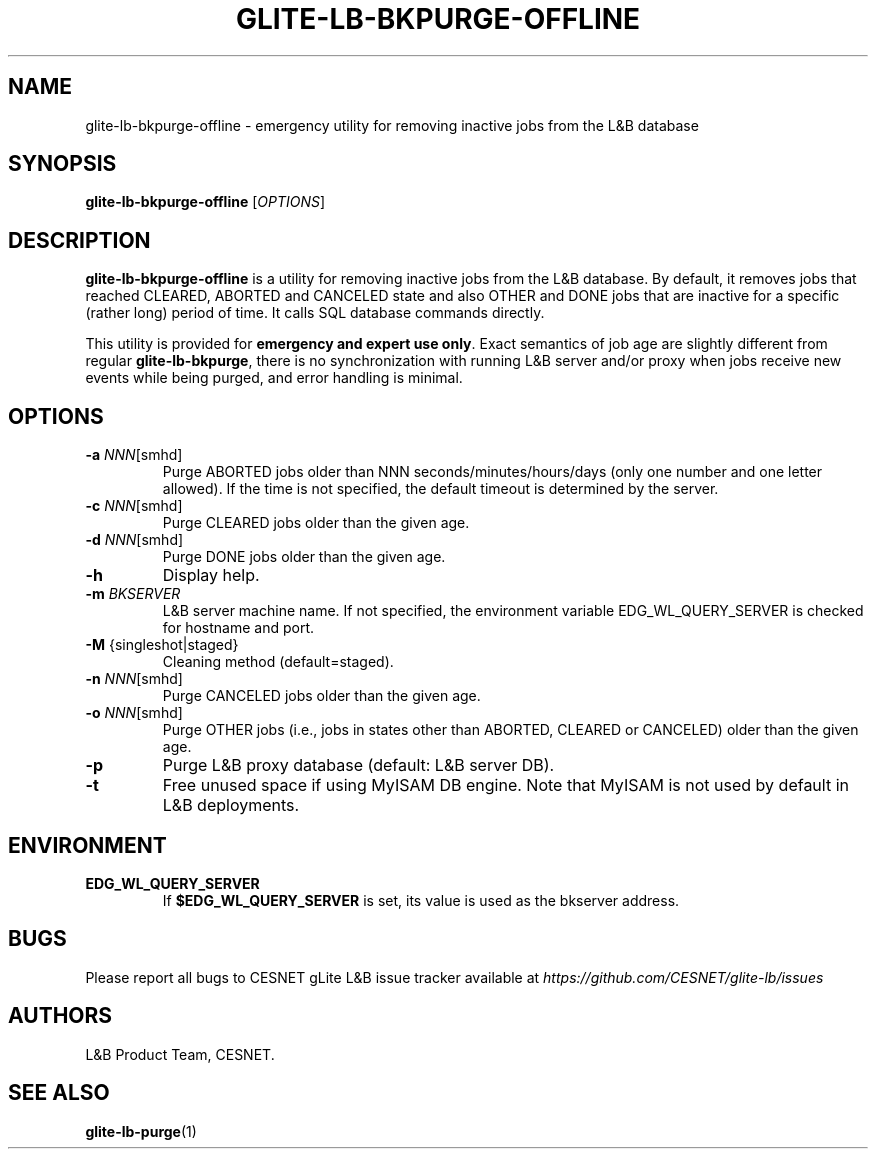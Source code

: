 .TH GLITE-LB-BKPURGE-OFFLINE 1 "Jun 2014" "CESNET" "Logging & Bookkeeping Utils"


.SH NAME
glite-lb-bkpurge-offline - emergency utility for removing inactive jobs from the L&B database


.SH SYNOPSIS
\fBglite-lb-bkpurge-offline\fR [\fIOPTIONS\fR]


.SH DESCRIPTION
\fBglite-lb-bkpurge-offline\fR is a utility for removing inactive jobs from the L&B database. By default, it removes jobs that reached CLEARED, ABORTED and CANCELED state and also OTHER and DONE jobs that are inactive for a specific (rather long) period of time. It calls SQL database commands directly.

This utility is provided for \fBemergency and expert use only\fR. Exact semantics of job age are slightly different from regular \fBglite-lb-bkpurge\fR, there is no synchronization with running L&B server and/or proxy when jobs receive new events while being purged, and error handling is minimal.


.SH OPTIONS
.TP
\fB\-a\fR \fINNN\fR\fi[smhd]\fR
Purge ABORTED jobs older than NNN seconds/minutes/hours/days (only one number and one letter allowed). If the time is not specified, the default timeout is determined by the server.

.TP
\fB\-c\fR \fINNN\fR\fi[smhd]\fR
Purge CLEARED jobs older than the given age.

.TP
\fB\-d\fR \fINNN\fR\fi[smhd]\fR
Purge DONE jobs older than the given age.

.TP
\fB\-h\fR
Display help.

.TP
\fB\-m\fR \fIBKSERVER\fR
L&B server machine name. If not specified, the environment variable EDG_WL_QUERY_SERVER is checked for hostname and port.

.TP
\fB\-M\fR \fi{singleshot|staged}\fR
Cleaning method (default=staged).

.TP
\fB\-n\fR \fINNN\fR\fi[smhd]\fR
Purge CANCELED jobs older than the given age.

.TP
\fB\-o\fR \fINNN\fR\fi[smhd]\fR
Purge OTHER jobs (i.e., jobs in states other than ABORTED, CLEARED or CANCELED) older than the given age.

.TP
\fB\-p\fR
Purge L&B proxy database (default: L&B server DB).

.TP
\fB-t\fR
Free unused space if using MyISAM DB engine. Note that MyISAM is not used by default in L&B deployments.


.SH ENVIRONMENT
.TP
\fBEDG_WL_QUERY_SERVER\fR
If \fB$EDG_WL_QUERY_SERVER\fR is set, its value is used as the bkserver address.


.SH BUGS
Please report all bugs to CESNET gLite L&B issue tracker available at
.I https://github.com/CESNET/glite-lb/issues


.SH AUTHORS
L&B Product Team, CESNET.


.SH SEE ALSO
 \fBglite-lb-purge\fP(1)
